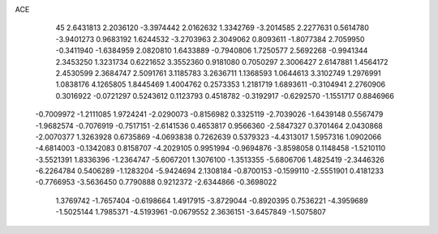 ACE 
   45
   2.6431813   2.2036120  -3.3974442   2.0162632   1.3342769  -3.2014585
   2.2277631   0.5614780  -3.9401273   0.9683192   1.6244532  -3.2703963
   2.3049062   0.8093611  -1.8077384   2.7059950  -0.3411940  -1.6384959
   2.0820810   1.6433889  -0.7940806   1.7250577   2.5692268  -0.9941344
   2.3453250   1.3231734   0.6221652   3.3552360   0.9181080   0.7050297
   2.3006427   2.6147881   1.4564172   2.4530599   2.3684747   2.5091761
   3.1185783   3.2636711   1.1368593   1.0644613   3.3102749   1.2976991
   1.0838176   4.1265805   1.8445469   1.4004762   0.2573353   1.2181719
   1.6893611  -0.3104941   2.2760906   0.3016922  -0.0721297   0.5243612
   0.1123793   0.4518782  -0.3192917  -0.6292570  -1.1551717   0.8846966
  -0.7009972  -1.2111085   1.9724241  -2.0290073  -0.8156982   0.3325119
  -2.7039026  -1.6439148   0.5567479  -1.9682574  -0.7076919  -0.7517151
  -2.6141536   0.4653817   0.9566360  -2.5847327   0.3701464   2.0430868
  -2.0070377   1.3263928   0.6735869  -4.0693838   0.7262639   0.5379323
  -4.4313017   1.5957316   1.0902066  -4.6814003  -0.1342083   0.8158707
  -4.2029105   0.9951994  -0.9694876  -3.8598058   0.1148458  -1.5210110
  -3.5521391   1.8336396  -1.2364747  -5.6067201   1.3076100  -1.3513355
  -5.6806706   1.4825419  -2.3446326  -6.2264784   0.5406289  -1.1283204
  -5.9424694   2.1308184  -0.8700153  -0.1599110  -2.5551901   0.4181233
  -0.7766953  -3.5636450   0.7790888   0.9212372  -2.6344866  -0.3698022
   1.3769742  -1.7657404  -0.6198664   1.4917915  -3.8729044  -0.8920395
   0.7536221  -4.3959689  -1.5025144   1.7985371  -4.5193961  -0.0679552
   2.3636151  -3.6457849  -1.5075807
